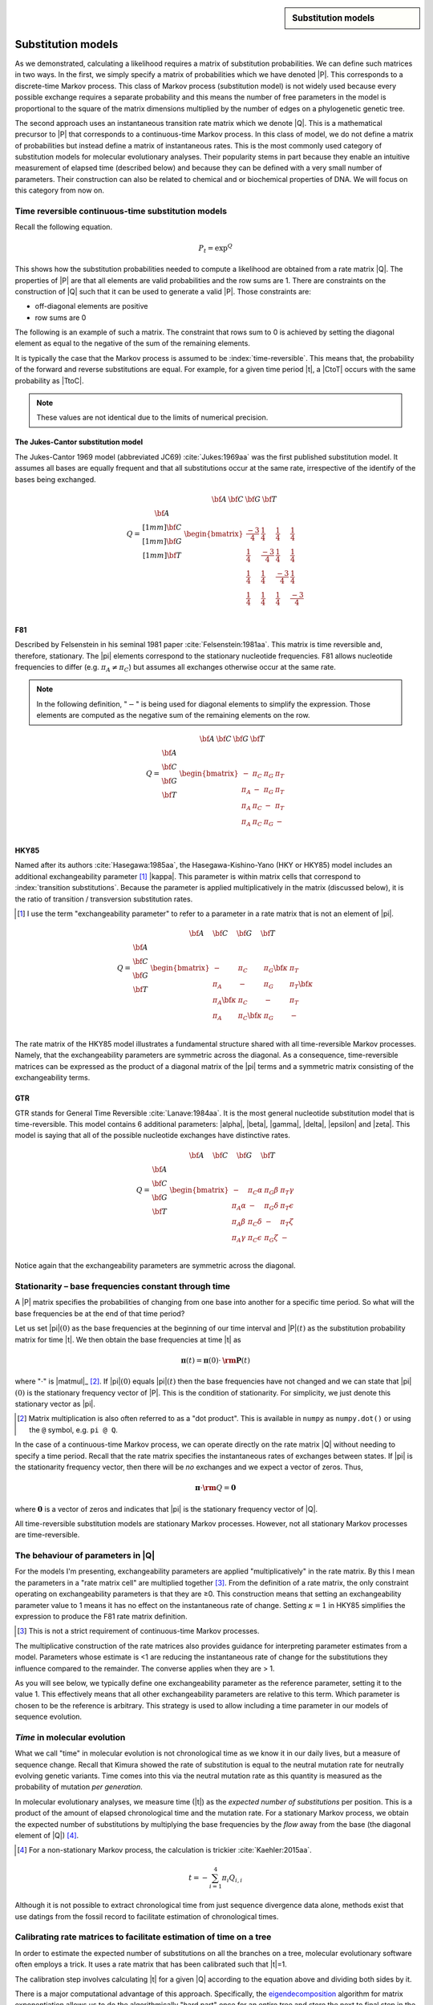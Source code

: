 .. jupyter-execute::
    :hide-code:

    import set_working_directory


.. sidebar:: Substitution models
    
    .. index::
        pair: Substitution models; screencasts
    
    .. raw:: html
    
        <video width="50%" height="50%" controls>
          <source src="https://cloudstor.aarnet.edu.au/plus/s/HwpLTt8oZxyCP7N/download" type="video/mp4">
          Your browser does not support the video tag.
        </video>

Substitution models
===================

As we demonstrated, calculating a likelihood requires a matrix of substitution probabilities. We can define such matrices in two ways. In the first, we simply specify a matrix of probabilities which we have denoted |P|. This corresponds to a discrete-time Markov process. This class of Markov process (substitution model) is not widely used because every possible exchange requires a separate probability and this means the number of free parameters in the model is proportional to the square of the matrix dimensions multiplied by the number of edges on a phylogenetic genetic tree.

The second approach uses an instantaneous transition rate matrix which we denote |Q|. This is a mathematical precursor to |P| that corresponds to a continuous-time Markov process. In this class of model, we do not define a matrix of probabilities but instead define a matrix of instantaneous rates. This is the most commonly used category of substitution models for molecular evolutionary analyses. Their popularity stems in part because they enable an intuitive measurement of elapsed time (described below) and because they can be defined with a very small number of parameters. Their construction can also be related to chemical and or biochemical properties of DNA. We will focus on this category from now on.

.. index::
    pair: rate matrix; substitution model
    pair: Q; substitution model

Time reversible continuous-time substitution models
---------------------------------------------------

.. todo:: analytical solutions for some processes

Recall the following equation.

.. math::

    P_t = \exp^{Q}

This shows how the substitution probabilities needed to compute a likelihood are obtained from a rate matrix |Q|. The properties of |P| are that all elements are valid probabilities and the row sums are 1. There are constraints on the construction of |Q| such that it can be used to generate a valid |P|. Those constraints are:

- off-diagonal elements are positive
- row sums are 0

The following is an example of such a matrix. The constraint that rows sum to 0 is achieved by setting the diagonal element as equal to the negative of the sum of the remaining elements.

.. jupyter-execute::
    :hide-code:

    from cogent3 import make_table

    data = {
        "": ["T", "C", "A", "G"],
        "T": [
            -0.015739182237141117,
            0.004976556304570878,
            0.004976556304570878,
            0.004976556304570878,
        ],
        "C": [
            0.0036135504377138856,
            -0.01710218810399811,
            0.0036135504377138856,
            0.0036135504377138856,
        ],
        "A": [
            0.007763525366856285,
            0.007763525366856285,
            -0.012952213174855709,
            0.007763525366856285,
        ],
        "G": [
            0.004362106432570946,
            0.004362106432570946,
            0.004362106432570946,
            -0.01635363210914105,
        ],
    }

    Q = make_table(data=data, index="", title="Q")
    Q.set_repr_policy(show_shape=False)
    Q

It is typically the case that the Markov process is assumed to be :index:`time-reversible`. This means that, the probability of the forward and reverse substitutions are equal. For example, for a given time period |t|, a |CtoT| occurs with the same probability as |TtoC|.

.. jupyter-execute::
    :hide-code:

    data = {
        "T": [0.2402306967984934],
        "C": [0.17443502824858756],
        "A": [0.3747645951035782],
        "G": [0.21056967984934086],
    }
    pi = make_table(data=data, title="π")
    pi.set_repr_policy(show_shape=False)
    pi

.. jupyter-execute::

    from_t = pi[0, "T"] * Q["T", "C"]
    to_t = pi[0, "C"] * Q["C", "T"]
    from_t, to_t

.. note:: These values are not identical due to the limits of numerical precision.

.. _jc69:

The Jukes-Cantor substitution model
^^^^^^^^^^^^^^^^^^^^^^^^^^^^^^^^^^^

The Jukes-Cantor 1969 model (abbreviated JC69) :cite:`Jukes:1969aa` was the first published substitution model. It assumes all bases are equally frequent and that all substitutions occur at the same rate, irrespective of the identify of the bases being exchanged.

.. math::

    \begin{matrix}
     & \begin{matrix} {\bf A}\; & {\bf C}\; & {\bf G}\; & {\bf T} \end{matrix} \\
    Q = \begin{matrix} {\bf A} \\[1mm] {\bf C} \\[1mm] {\bf G} \\[1mm] {\bf T} \end{matrix} &
          \begin{bmatrix}
                \frac{-3}{4} &  \frac{1}{4} &   \frac{1}{4} &  \frac{1}{4}\\
                \frac{1}{4}  & \frac{-3}{4} &   \frac{1}{4} &  \frac{1}{4}\\
                \frac{1}{4}  &  \frac{1}{4} & \frac{-3}{4}  &  \frac{1}{4}\\
                \frac{1}{4}  &  \frac{1}{4} &   \frac{1}{4} &  \frac{-3}{4}\\
           \end{bmatrix}
        \end{matrix}

.. _f81:

F81
^^^

Described by Felsenstein in his seminal 1981 paper :cite:`Felsenstein:1981aa`. This matrix is time reversible and, therefore, stationary. The |pi| elements correspond to the stationary nucleotide frequencies. F81 allows nucleotide frequencies to differ (e.g. :math:`\pi_A \neq \pi_C`) but assumes all exchanges otherwise occur at the same rate.

.. note:: In the following definition, "\ :math:`-`\ " is being used for diagonal elements to simplify the expression. Those elements are computed as the negative sum of the remaining elements on the row.

.. math::

    \begin{matrix}
     & \begin{matrix} {\bf A}\; & {\bf C}\; & {\bf G}\; & {\bf T} \end{matrix} \\
    Q = \begin{matrix} {\bf A} \\ {\bf C} \\ {\bf G} \\ {\bf T} \end{matrix} &
      \begin{bmatrix}
            - & \pi_C  &  \pi_G  &  \pi_T \\
        \pi_A &   -    &  \pi_G  &  \pi_T \\
        \pi_A & \pi_C  &  -      &  \pi_T \\
        \pi_A & \pi_C  &  \pi_G  &  -\\
      \end{bmatrix}
    \end{matrix}

.. _hky85:

HKY85
^^^^^

Named after its authors :cite:`Hasegawa:1985aa`, the Hasegawa-Kishino-Yano (HKY or HKY85) model includes an additional exchangeability parameter [#]_ |kappa|. This parameter is within matrix cells that correspond to :index:`transition substitutions`. Because the parameter is applied multiplicatively in the matrix (discussed below), it is the ratio of transition / transversion substitution rates.

.. [#] I use the term "exchangeability parameter" to refer to a parameter in a rate matrix that is not an element of |pi|.

.. math::

    \begin{matrix}
     & \begin{matrix} {\bf A}\quad & {\bf C}\quad & {\bf G}\quad & {\bf T} \end{matrix} \\
    Q = \begin{matrix} {\bf A} \\ {\bf C} \\ {\bf G} \\ {\bf T} \end{matrix} &
      \begin{bmatrix}
            -         &    \pi_C        &  \pi_G {\color{blue}\bf\kappa} &  \pi_T \\
        \pi_A         &               - &  \pi_G        &  \pi_T {\color{blue}\bf\kappa}\\
        \pi_A {\color{blue}\bf\kappa}  &    \pi_C        &        -      &  \pi_T \\
        \pi_A         &  \pi_C {\color{blue}\bf\kappa}   &  \pi_G        &  -\\
      \end{bmatrix}
    \end{matrix}

The rate matrix of the HKY85 model illustrates a fundamental structure shared with all time-reversible Markov processes. Namely, that the exchangeability parameters are symmetric across the diagonal. As a consequence, time-reversible matrices can be expressed as the product of a diagonal matrix of the |pi| terms and a symmetric matrix consisting of the exchangeability terms.

.. _gtr:

GTR
^^^

GTR stands for General Time Reversible :cite:`Lanave:1984aa`. It is the most general nucleotide substitution model that is time-reversible. This model contains 6 additional parameters: |alpha|, |beta|, |gamma|, |delta|, |epsilon| and |zeta|. This model is saying that all of the possible nucleotide exchanges have distinctive rates.

.. math::

    \begin{matrix}
     & \begin{matrix} {\bf A}\quad & {\bf C}\quad & {\bf G}\quad & {\bf T} \end{matrix} \\
    Q = \begin{matrix} {\bf A} \\ {\bf C} \\ {\bf G} \\ {\bf T} \end{matrix} &
      \begin{bmatrix}
            -         &    \pi_C \alpha &   \pi_G \beta &  \pi_T \gamma\\
        \pi_A \alpha  &               - &  \pi_G \delta &  \pi_T \epsilon\\
        \pi_A \beta   &    \pi_C \delta &        -      &  \pi_T \zeta\\
        \pi_A \gamma  &  \pi_C \epsilon &  \pi_G \zeta  &  -\\
      \end{bmatrix}
    \end{matrix}

Notice again that the exchangeability parameters are symmetric across the diagonal.

.. index::
    triple: stationary; stationarity; Markov process

Stationarity – base frequencies constant through time
-----------------------------------------------------

A |P| matrix specifies the probabilities of changing from one base into another for a specific time period. So what will the base frequencies be at the end of that time period?

Let us set |pi|\ :math:`(0)` as the base frequencies at the beginning of our time interval and |P|\ :math:`(t)` as the substitution probability matrix for time |t|. We then obtain the base frequencies at time |t| as

.. math::

     {\mathbf \pi}(t) = {\mathbf \pi}(0) \cdot {\mathbf {\rm P}}(t)

where ":math:`\cdot`" is |matmul|_ [#]_. If |pi|\ :math:`(0)` equals |pi|\ :math:`(t)` then the base frequencies have not changed and we can state that |pi|\ :math:`(0)` is the stationary frequency vector of |P|. This is the condition of stationarity. For simplicity, we just denote this stationary vector as |pi|.

.. [#] Matrix multiplication is also often referred to as a "dot product". This is available in ``numpy`` as ``numpy.dot()`` or using the  ``@`` symbol, e.g. ``pi @ Q``.

In the case of a continuous-time Markov process, we can operate directly on the rate matrix |Q| without needing to specify a time period. Recall that the rate matrix specifies the instantaneous rates of exchanges between states. If |pi| is the stationarity frequency vector, then there will be *no* exchanges and we expect a vector of zeros. Thus,

.. math::

    {\mathbf \pi} \cdot {{\mathbf\rm Q}} = \mathbf{0}

where :math:`\mathbf{0}` is a vector of zeros and indicates that |pi| is the stationary frequency vector of |Q|.

All time-reversible substitution models are stationary Markov processes. However, not all stationary Markov processes are time-reversible.

.. _exchangeability:

The behaviour of parameters in |Q|
----------------------------------

For the models I'm presenting, exchangeability parameters are applied "multiplicatively" in the rate matrix. By this I mean the parameters in a "rate matrix cell" are multiplied together [#]_. From the definition of a rate matrix, the only constraint operating on exchangeability parameters is that they are ≥0. This construction means that setting an exchangeability parameter value to 1 means it has no effect on the instantaneous rate of change. Setting :math:`\kappa=1` in HKY85 simplifies the expression to produce the F81 rate matrix definition.

.. [#] This is not a strict requirement of continuous-time Markov processes.

The multiplicative construction of the rate matrices also provides guidance for interpreting parameter estimates from a model. Parameters whose estimate is <1 are reducing the instantaneous rate of change for the substitutions they influence compared to the remainder. The converse applies when they are > 1.

As you will see below, we typically define one exchangeability parameter as the reference parameter, setting it to the value 1. This effectively means that all other exchangeability parameters are relative to this term. Which parameter is chosen to be the reference is arbitrary. This strategy is used to allow including a time parameter in our models of sequence evolution.

*Time* in molecular evolution
-----------------------------

What we call "time" in molecular evolution is not chronological time as we know it in our daily lives, but a measure of sequence change. Recall that Kimura showed the rate of substitution is equal to the neutral mutation rate for neutrally evolving genetic variants. Time comes into this via the neutral mutation rate as this quantity is measured as the probability of mutation *per generation*.

In molecular evolutionary analyses, we measure time (|t|) as the *expected number of substitutions* per position. This is a product of the amount of elapsed chronological time and the mutation rate. For a stationary Markov process, we obtain the expected number of substitutions by multiplying the base frequencies by the *flow* away from the base (the diagonal element of |Q|) [#]_.

.. [#] For a non-stationary Markov process, the calculation is trickier :cite:`Kaehler:2015aa`.

.. math::

    t=-\sum_{i=1}^4\pi_i Q_{i,i}

Although it is not possible to extract chronological time from just sequence divergence data alone, methods exist that use datings from the fossil record to facilitate estimation of chronological times.

.. index::
    pair: calibration; rate matrix

.. _calibration:

Calibrating rate matrices to facilitate estimation of time on a tree
--------------------------------------------------------------------

In order to estimate the expected number of substitutions on all the branches on a tree, molecular evolutionary software often employs a trick. It uses a rate matrix that has been calibrated such that |t|\ =1.

The calibration step involves calculating |t| for a given |Q| according to the equation above and dividing both sides by it.

There is a major computational advantage of this approach. Specifically, the eigendecomposition_ algorithm for matrix exponentiation allows us to do the algorithmically "hard part" once for an entire tree and store the next to final step in the computation :cite:`Schranz:2008aa`. That final step — producing the different substitution probability matrices for edges with different |t| (|P|\ :math:`(t)`) — is very efficiently obtained by applying the corresponding branch length to this intermediate product.

By specifying time as a parameter in our models, we must eliminate another parameter to avoid over specifying the model [#]_. This is achieved by selecting a reference exchangeability parameter and setting it to 1.

.. [#] This basically means adding more parameters than the model can possibly accomodate.

.. _eigendecomposition: https://en.wikipedia.org/wiki/Eigendecomposition_of_a_matrix

Assumptions of substitution process
-----------------------------------

time-reversible
    That the rate of forward substitutions is equal to their reverse rate. The consequence is that evolution looks the same going forwards or backwards.

stationary
    The sequence composition, or frequencies of the states, is the same across the data set. An assumption of all time-reversible models and some others too. This becomes less likely with increasing time since species shared a common ancestor.

time-homogeneous
    The substitution process remains the same *along* each branch. Translated, this means the same intrinsic dynamics governing mutation, and therefore substitution, operate across the entire branch for every branch that we might be analysing. If the lineages aren't too long then this seems a pretty reasonable assumption. If we assume a single rate matrix for the entire tree we are further assuming the mutation and substitution processes have not changed between the different edges. As you increase the time depth of your sample, this assumption can be more problematic since the potential for changes affecting mutation increase. Accordingly, in such circumstances this property should be checked for :cite:`Verbyla:2013aa`.

Exercises
=========

#. What constraints would you impose on HKY85 to make it F81?
#. Assume I have a rate matrix cell :math:`q_{i,j}=r_j\theta`. Holding :math:`r_j` fixed, what will be the effect on the magnitude of :math:`q_{i,j}` if

    a.) :math:`\theta<1`?
    b.) :math:`\theta>1`?
    c.) :math:`\theta=1`?

Advanced exercises
------------------

#. Show that JC is a time-reversible process.
#. Scale the JC matrix such that :math:`t=1`.
#. With |pi|

    .. jupyter-execute::

        pi = {
            "T": 0.2402306967984934,
            "C": 0.17443502824858756,
            "A": 0.3747645951035782,
            "G": 0.21056967984934086,
        }

    is the following a calibrated matrix?

    .. jupyter-execute::
        :hide-code:

        from cogent3 import make_table

        Q = make_table(
            data={
                "": ["T", "C", "A", "G"],
                "T": [
                    -0.8501619185546586,
                    0.7306386623954628,
                    0.13118318481801372,
                    0.13118318481801372,
                ],
                "C": [
                    0.5305274363890622,
                    -1.0502731445610591,
                    0.09525403228823925,
                    0.09525403228823925,
                ],
                "A": [
                    0.20464833927513754,
                    0.20464833927513754,
                    -0.8668647364719968,
                    1.1398106325659745,
                ],
                "G": [
                    0.11498614289045887,
                    0.11498614289045887,
                    0.6404275193657437,
                    -1.3662478496722275,
                ],
            },
            index="",
            digits=6,
        )
        Q.set_repr_policy(show_shape=False)
        Q

#. Test if the following orthologous sequences have been generated by the same stationary process.

.. jupyter-execute::

    seq1 = (
        "TCCAAGTGCCTAACTACAGTAAGTACTTACAGTCAAGCATCAGTATGAAT"
        "TTGGTCCAAGATGTTTCGTGAAAGTGAGACAGTTATTATTTGAAATCCTG"
        "ATTGGTCATTAGATTTCATTGGTAATCAATTAGCTATGATATTTTAGAAC"
        "AGCTTTTGTAATATAATCCAAAGTTACAATGACTGGGACCCCACTATATA"
        "TAAATTTGAGAAAGTCCATAAGTAGATAACTTTGTTCGAATGATAGTTAG"
        "ATGATCAGGGTTAGGTTTTTTTGTAAATTTTGTGATTCAAAACAAATTCA"
        "GATATACCTACTGACAATCCTAAATAGTGGGGGTTCGTTTGTAAACTATA"
        "CATTTTAGATTTTTCTAGAGAAGCCAGACGCCACAACGATATATACGGTC"
        "GATAGATAATCCTTCAGGGAATATTTTTGTATCTATAATCTTCTAAAAAA"
        "GAAAATATTACCAGATAAGTGATAATAGTCTTAGATTTTTCTGATCGAGA"
    )

    seq2 = (
        "TCTAATTACCTAGCCACAGTAAGTACCTACAGTCAAGCAGCTCTATGAAT"
        "CTGCATCTGGTGGTCTTGTGGACAGGGGGCTGCTATTGCGTACAGACCTG"
        "ATTGGACATTCTACTTCCCTGCTGGCAGGTTCAATGTCAGATTCTTGGTC"
        "AGTCCTTTCGATGTAACTCGTAACTATAATAACTGAGATCTTGTTATACG"
        "TTATGTTTCGCTAGTCACCGAGTAAGCATCGGTGTCCGGGCTATCACTAG"
        "ATCTTCATCAACAGGCGTCTTTGGACATTTAGAGATTGAAGTGGAACTCA"
        "TAAGTATCCACTGGTAATTATCAGAAACGGGGGTACGCCTTTGCATTACA"
        "CTTTGTAGGCTCTCCTAGAGAATTAGGACACCAGTGGAAAATGTACGGCT"
        "GATCAAAATTCTATCAAAAAACGTCTTTCTATTTGTAGATCCTCAAAATA"
        "GCGAACACCACATGCGTAGGGATAACAACGGTGGTTTTTGCTGCTCAGTA"
    )

------

.. rubric:: Citations

.. bibliography:: /references.bib
    :filter: docname in docnames
    :style: alpha
